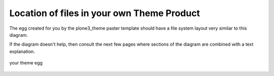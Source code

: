 Location of files in your own Theme Product
===========================================

The egg created for you by the plone3\_theme paster template should have
a file system layout very similar to this diagram.

If the diagram doesn't help, then consult the next few pages where
sections of the diagram are combined with a text explanation.

.. figure:: /old-reference-manuals/plone_3_theming/images/your_theme_egg.gif
   :align: center
   :alt: your theme egg

   your theme egg
 
